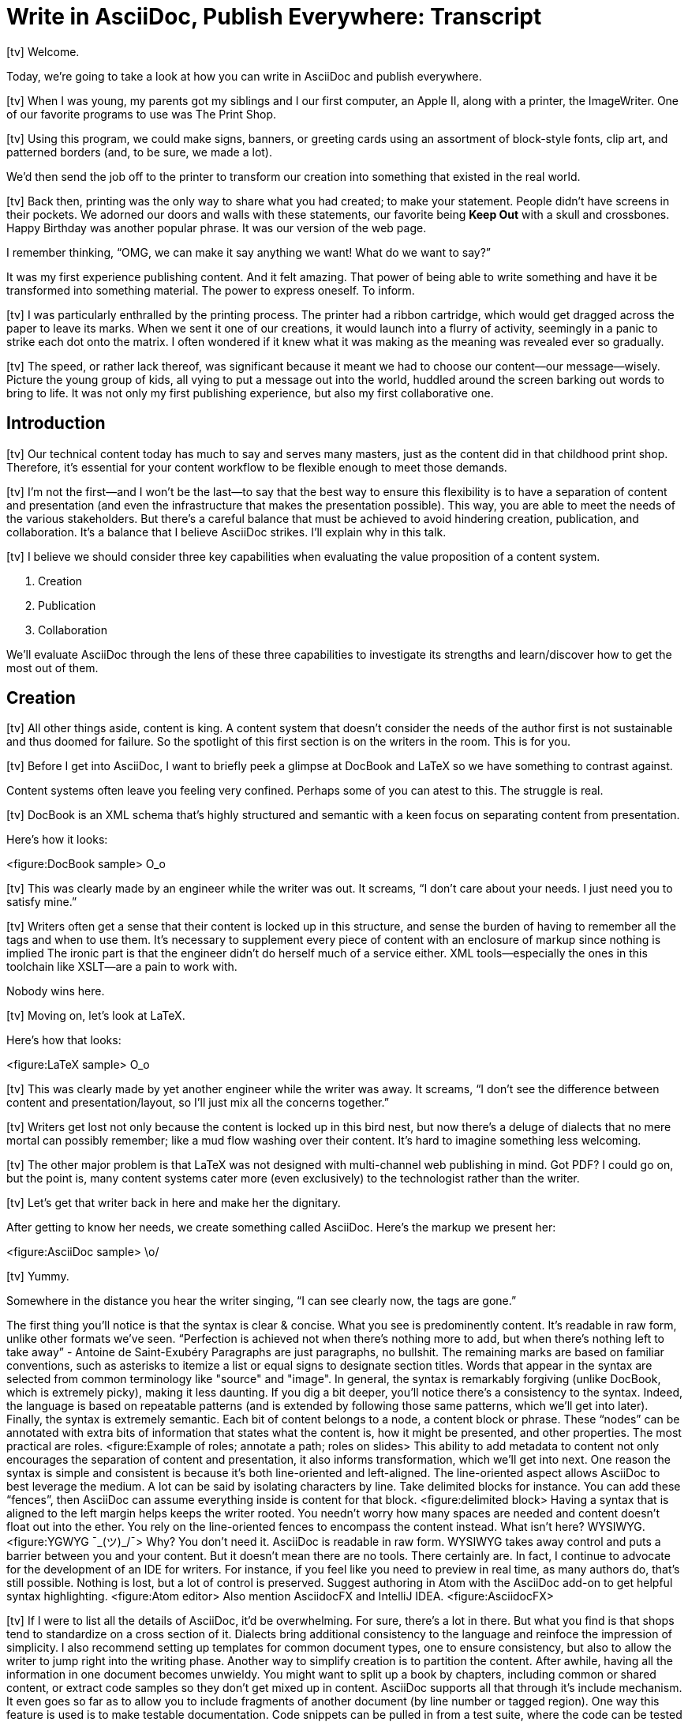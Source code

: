= Write in AsciiDoc, Publish Everywhere: Transcript

icon:tv[id=title]
// tag::title[]
Welcome.

Today, we're going to take a look at how you can write in AsciiDoc and publish everywhere.
// end::title[]

icon:tv[id=print-shop-box]
// tag::print-shop-box[]
When I was young, my parents got my siblings and I our first computer, an Apple II, along with a printer, the ImageWriter.
One of our favorite programs to use was The Print Shop.
// end::print-shop-box[]

icon:tv[id=print-shop-select]
// tag::print-shop-select[]
Using this program, we could make signs, banners, or greeting cards using an assortment of block-style fonts, clip art, and patterned borders (and, to be sure, we made a lot).

We'd then send the job off to the printer to transform our creation into something that existed in the real world.
// end::print-shop-select[]

icon:tv[id=print-long-banner]
// tag::print-long-banner[]
//Naturally, the printing step of the Print Shop was the highlight.
Back then, printing was the only way to share what you had created; to make your statement.
People didn't have screens in their pockets.
We adorned our doors and walls with these statements, our favorite being *Keep Out* with a skull and crossbones.
Happy Birthday was another popular phrase.
It was our version of the web page.

I remember thinking, "`OMG, we can make it say anything we want! What do we want to say?`"

It was my first experience publishing content.
And it felt amazing.
That power of being able to write something and have it be transformed into something material.
The power to express oneself.
To inform.
// end::print-long-banner[]

icon:tv[id=color-ribbon-cartridge]
// tag::color-ribbon-cartridge[]
I was particularly enthralled by the printing process.
The printer had a ribbon cartridge, which would get dragged across the paper to leave its marks.
When we sent it one of our creations, it would launch into a flurry of activity, seemingly in a panic to strike each dot onto the matrix.
I often wondered if it knew what it was making as the meaning was revealed ever so gradually.
// end::color-ribbon-cartridge[]

icon:tv[id=print-banner]
// tag::print-banner[]
The speed, or rather lack thereof, was significant because it meant we had to choose our content--our message--wisely.
Picture the young group of kids, all vying to put a message out into the world, huddled around the screen barking out words to bring to life.
It was not only my first publishing experience, but also my first collaborative one.
// end::print-banner[]

== Introduction

icon:tv[id=many-masters]
// tag::many-masters[]
Our technical content today has much to say and serves many masters, just as the content did in that childhood print shop.
//Content lives many lives and serves many masters.
Therefore, it's essential for your content workflow to be flexible enough to meet those demands.
// end::many-masters[]

icon:tv[id=separate]
// tag::separate[]
I'm not the first--and I won't be the last--to say that the best way to ensure this flexibility is to have a separation of content and presentation (and even the infrastructure that makes the presentation possible).
This way, you are able to meet the needs of the various stakeholders.
But there's a careful balance that must be achieved to avoid hindering creation, publication, and collaboration.
It's a balance that I believe AsciiDoc strikes.
I'll explain why in this talk.
// end::separate[]

//When evaluating a content system for creating technical documentation, you should consider two questions:
//
//* What are the capabilities of the content system?
//* How do those capabilities align with your needs?

icon:tv[id=agenda]
// tag::agenda[]
I believe we should consider three key capabilities when evaluating the value proposition of a content system.

. Creation
. Publication
. Collaboration

We'll evaluate AsciiDoc through the lens of these three capabilities to investigate its strengths and learn/discover how to get the most out of them.
// visual concept: show magnifying glass overlay on list
// end::agenda[]

== Creation

icon:tv[id=creation]
// tag::creation[]
All other things aside, content is king.
A content system that doesn't consider the needs of the author first is not sustainable and thus doomed for failure.
So the spotlight of this first section is on the writers in the room.
This is for you.
// end::creation[]

icon:tv[id=confined]
// tag::confined[]
Before I get into AsciiDoc, I want to briefly peek a glimpse at DocBook and LaTeX so we have something to contrast against. 

Content systems often leave you feeling very confined.
Perhaps some of you can atest to this.
The struggle is real.
// end::confined[]

icon:tv[id=docbook]
// tag::docbook[]
DocBook is an XML schema that's highly structured and semantic with a keen focus on separating content from presentation.

Here's how it looks:
// end::docbook[]

<figure:DocBook sample>
O_o

icon:tv[id=docbook-critique-a]
// tag::docbook-critique-a[]
This was clearly made by an engineer while the writer was out.
It screams, "`I don't care about your needs. I just need you to satisfy mine.`"
// end::docbook-critique-a[]

icon:tv[id=docbook-critique-b]
// tag::docbook-critique-b[]
Writers often get a sense that their content is locked up in this structure, and sense the burden of having to remember all the tags and when to use them.
It's necessary to supplement every piece of content with an enclosure of markup since nothing is implied
The ironic part is that the engineer didn't do herself much of a service either.
XML tools--especially the ones in this toolchain like XSLT--are a pain to work with.

Nobody wins here.
// end::docbook-critique-b[]

icon:tv[id=latex]
// tag::latex[]
Moving on, let's look at LaTeX.

Here's how that looks:
// end::latex[]

<figure:LaTeX sample>
O_o

icon:tv[id=latex-critique-a]
// tag::latex-critique-a[]
This was clearly made by yet another engineer while the writer was away.
It screams, "`I don't see the difference between content and presentation/layout, so I'll just mix all the concerns together.`"
// end::latex-critique-a[]

icon:tv[id=latex-critique-b]
// tag::latex-critique-b[]
Writers get lost not only because the content is locked up in this bird nest, but now there's a deluge of dialects that no mere mortal can possibly remember; like a mud flow washing over their content.
It's hard to imagine something less welcoming.
// end::latex-critique-b[]

icon:tv[id=got-pdf]
// tag::got-pdf[]
The other major problem is that LaTeX was not designed with multi-channel web publishing in mind.
Got PDF?
I could go on, but the point is, many content systems cater more (even exclusively) to the technologist rather than the writer.
// end::got-pdf[]

icon:tv[id=asciidoc]
// tag::asciidoc[]
Let's get that writer back in here and make her the dignitary.

After getting to know her needs, we create something called AsciiDoc.
Here's the markup we present her:
// end::asciidoc[]

<figure:AsciiDoc sample>
\o/

icon:tv[id=asciidoc-critique]
// tag::asciidoc-critique[]
Yummy.

Somewhere in the distance you hear the writer singing, "`I can see clearly now, the tags are gone.`"
// end::asciidoc-critique[]

The first thing you'll notice is that the syntax is clear & concise.
What you see is predominently content.
It's readable in raw form, unlike other formats we've seen.
"`Perfection is achieved not when there's nothing more to add, but when there's nothing left to take away`" - Antoine de Saint-Exubéry
Paragraphs are just paragraphs, no bullshit.
The remaining marks are based on familiar conventions, such as asterisks to itemize a list or equal signs to designate section titles.
Words that appear in the syntax are selected from common terminology like "source" and "image".
In general, the syntax is remarkably forgiving (unlike DocBook, which is extremely picky), making it less daunting.
If you dig a bit deeper, you'll notice there's a consistency to the syntax.
Indeed, the language is based on repeatable patterns (and is extended by following those same patterns, which we'll get into later).
Finally, the syntax is extremely semantic.
Each bit of content belongs to a node, a content block or phrase.
These "`nodes`" can be annotated with extra bits of information that states what the content is, how it might be presented, and other properties.
The most practical are roles.
<figure:Example of roles; annotate a path; roles on slides>
This ability to add metadata to content not only encourages the separation of content and presentation, it also informs transformation, which we'll get into next.
// QUESTION should point about line-oriented/left-align go right at beginning, before other characteristics?
One reason the syntax is simple and consistent is because it's both line-oriented and left-aligned.
The line-oriented aspect allows AsciiDoc to best leverage the medium.
A lot can be said by isolating characters by line.
Take delimited blocks for instance.
You can add these "`fences`", then AsciiDoc can assume everything inside is content for that block.
<figure:delimited block>
Having a syntax that is aligned to the left margin helps keeps the writer rooted.
You needn't worry how many spaces are needed and content doesn't float out into the ether.
You rely on the line-oriented fences to encompass the content instead.
What isn't here?
WYSIWYG.
<figure:YGWYG ¯\_(ツ)_/¯>
Why?
You don't need it.
AsciiDoc is readable in raw form.
WYSIWYG takes away control and puts a barrier between you and your content.
But it doesn't mean there are no tools.
There certainly are.
In fact, I continue to advocate for the development of an IDE for writers.
For instance, if you feel like you need to preview in real time, as many authors do, that's still possible.
Nothing is lost, but a lot of control is preserved.
Suggest authoring in Atom with the AsciiDoc add-on to get helpful syntax highlighting.
<figure:Atom editor>
Also mention AsciidocFX and IntelliJ IDEA.
<figure:AsciidocFX>

icon:tv[id=creation-recommended-practices]
// tag::creation-recommended-practices[]
If I were to list all the details of AsciiDoc, it'd be overwhelming.
For sure, there's a lot in there.
But what you find is that shops tend to standardize on a cross section of it.
Dialects bring additional consistency to the language and reinfoce the impression of simplicity.
I also recommend setting up templates for common document types, one to ensure consistency, but also to allow the writer to jump right into the writing phase.
Another way to simplify creation is to partition the content.
After awhile, having all the information in one document becomes unwieldy.
You might want to split up a book by chapters, including common or shared content, or extract code samples so they don't get mixed up in content.
AsciiDoc supports all that through it's include mechanism.
It even goes so far as to allow you to include fragments of another document (by line number or tagged region).
One way this feature is used is to make testable documentation.
Code snippets can be pulled in from a test suite, where the code can be tested in isolation.
It's also just nice to get all your code samples out of the writer's hair.
Since includes can span repository boundaries and even be fetched from a URL, you can achieve a "`single source of truth`" (instead of copy/paste)
AsciiDoc's attributes are another way to inject dynamic or reusable content into the document.
Of course, once you start dividing up your document, you'll want to be able to create references between them.
AsciiDoc supports both internal and inter-document references, and there are ways to extend this capability.
//Check out AsciiDoc syntax quick reference, Awesome Asciidoctor.
// end::creation-recommended-practices[]

icon:tv[id=migration]
// tag::migration[]
So you might be thinking, all this is great, but I have existing content.
How do I get it into AsciiDoc?
We'll, conversion to AsciiDoc is relatively easy.
Many groups have done it and a number of tools are available to help.
The reason it's relatively easy stems from the simplicity of the language itself.
One such tool is DocBookRx, which converts form DocBook to AsciiDoc.
(PSA about pandoc).
// QUESTION move warning to end of talk?
As a word of warning, if you do migrate to AsciiDoc, make sure you leave yourself enough time to make it a clean as possible before you let the writers loose on it.
It's much easier (and less expensive) to fix cross-cutting problems at the beginning rather than while everything is changing.
// end::migration[]

icon:tv[id=dawn]
// tag::dawn[]
So far we've just talked about the source, the domain of the writer.
Now that you have content in AsciiDoc, what can you do with it?
The AsciiDoc syntax is so simple and elegant, it's easy to be deceived that it can only produce primitive output.
You couldn't be more mistaken.
The AsciiDoc content is just the raw material, its semantics the seeds of the blossoms that we'll produce.
Let's shed some light on how we can transform it and where we can publish it.

It's the dawn of endless possiblities, just like the Print Shop was for us.
// end::dawn[]

== Publication

icon:tv[id=publication]
// tag::publication[]
The focus of this section is the AsciiDoc processor & publisher, Asciidoctor.
Engineers, wake up, this is for you.
// end::publication[]

icon:tv[id=conversion]
// tag::conversion[]
I want to start by mentioning that, out of the box, Asciidoctor can convert to HTML and DocBook, allowing you to preview and export the content, respectively.
This is just the default interpretation of the AsciiDoc source.
There's nothing stopping you from interpreting the source in a different way.
That's what separation of content and presentation affords you.
Every bit of output that gets generated can be customized in one way or another.
You should look at the AsciiDoc source as a source of record, not a textual representation of the output.
// end::conversion[]

I'll cite a few examples to get you thinking about what is possible.
tabs, background image for slide, import PDF page, slide notes
What we're talking about here is transformation.
Transformation is the key to being able to publish to multiple channels in a variety of formats.
When Asciidoctor reads the file, it builds an AST, or abstract syntax tree.
That tree is passed to a converter, which than transforms it into the target format, such as HTML.
One way to extend Asciidoctor is to write a custom converter, or build on one that already exists.
The only limit to what output formats you can produce is what you're willing/able to create.
But even before the tree is sent to the converter, you have a chance to manipulate it or mine it for information.
In fact, you don't even need to output anything.
You can just use the AST to query the document for information in a contextual way (unlike grep, which is crude and blind to context)
This stuff literally makes me giddy.
You can even go one step further and tap into the parser itself.
Asciidoctor provides an extension API to allow you to add additional elements to the syntax, such as a custom block or macro.
<Example of syntax extension>
As you can see, you have a lot of control over how the AsciiDoc is interpretted.
Be careful not to fall into the trap of thinking that one input document produces one output document.
You could take one input document that represents a book and produce multiple pages of HTML.
You can also go the other way.
You could use the processor, or a toolchain that wraps it, that takes input from several sources and weaves them together.
Where we see this technique used is in API documentation tools like Spring REST Docs and swagger2markup, which generate AsciiDoc to document the API methods, then combine it with content written by the author and produces a document (or documents) to be published.
Part generated, part scribed.
The toolchain plays the role of orchestrator, weaving together disparate content sources.
There truly are endless possibilities for your content once in this format and managed by this toolchain.
This transformation capability also keeps you from being tied down.
Just as you can generate formats for publishing, you can generate to another source format, even AsciiDoc.
If you store the source in a version control system, which we'll talk more about in the next section, the publication tool can even tap into the document history and inject content such as an audit log or make different versions of the document available.
This is another powerful way to keep your content DRY and free from doing tasks for information that can be implied.
//You could extend the abstraction even further and avoid coupling the path of the source file with the output path.
//Instead, give each document a business ID so you can move files around and still produce the same output structure.

icon:tv[id=publication-recommended-practices]
// tag::publication-recommended-practices[]
Last but not least, publication should be fully managed by an automated build.
It doesn't end with Asciidoctor.
The build should not only handle converting the content and publishing it to the various channels, but should describe and manage the infrastructure as well.
Treat your docs just like you would any other application.
It should be possible to "`push to publish`" and the computer takes over from there.
These automated builds also aid with collaboration, which we'll get into next.
What you'll find is that AsciiDoc lends itself very well to collaboration because much of the tools we need are already in place.
While there's a bit more assembly required up front, what you'll likely find is that it blows any sort of proprietary, closed system out of the water.
// end::publication-recommended-practices[]

== Collaboration

icon:tv[id=collaboration]
// tag::collaboration[]
This section addresses both the writers and the engineers, and anyone else involved in the content effort.
No doubt what makes AsciiDoc ripe for collaboration above all else is that it is version-control friendly.
AsciiDoc doesn't have "`source control support,`" rather it just lends itself to being source controlled.
No binary blobs, just plain text.
And version-control systems love plain text.
You get history, source diffs, rich diffs, branching, merging, etc., all which can be managed with interfaces like GitHub and GitLab.
// end::collaboration[]

And this is a real force for contribution, as the JBoss BxMS and OpenShit teams have both observed:
> The OpenShift team, who had undertaken a similar effort, reported that after the migration from DocBook to AsciiDoc, the rate of both internal and external contributions skyrocketed—from several a year to several a week.
> Even without much announcement, mere days after the migration, we started seeing incoming Merge Requests in GitLab, where there were none before.
> It may be too soon to judge, but preliminary results hint that this indeed is an observable trend.
Nothing drives that more, invites participation more, than the "`Edit on GitHub`" link.
<figure:Edit on GitHub link>
It's impossible to overstate the significance of GitHub (and, increasingly, GitLab).
These interfaces have proven to be incredibly approachable and encourage contribution.
You can benefit from that phenomenon by moving your documentation there.
But the team does need to understand how the "`Edit on GitHub`" process actually works and know how to manage the git workflow.
I do strongly recommend investing in git training for your team.
Knowing how to use git correctly will save time and toes.
All this leads to a strong-held belief of ours.
Docs = Code
Why is that interesting?
Well, we have a long history in this industry of collaborating on code.
If we view docs as just another form of code, we can benefit from all of its processes, pratices, techniques, and tools.
One of the first tools that comes to mind is code review.
Countless CMS tools have tried to manufacture a content review workflow.
Well, we have one right here, (built on an accepted industry practice), supported by incredible code review tools like Gerrit, GitHub, GitLab, and so forth.
<Screenshot of GitHub rich diff>
Given that AsciiDoc is just plain text, like developers, writers can use their own tools in their own writing environment.
No need for special, proprietary, foreign, costly tools.
In fact, you really should avoid imposing tool/editor choices.
You can work in isolation, then just push to publish.
Why is this important?
"`Happy people collaborate well`" (or are more inclined to).
How do you coordinate efforts?
Use an issue tracker to manage bugs, improvements, and content initiatives.
You can then see content progress as it moves across the issue board.
<figure:issue board>
Mention the issue when submitting the pull request that resolves it.
Just like code.
This system is also advantageous to the manager.
It makes it easy for managers to moniter the workflow, such as to determine what changed or what work was done, simply by looking at the git history or activity charts on GitHub and GitLab.
<figure:git history>

icon:tv[id=collaboration-recommended-practices]
// tag::collaboration-recommended-practices[]
Although AsciiDoc is naturally friendly to version-control systems, there are ways to organize the content that let you get even more out of it.
For instance, I highly recommend writing with a sentence-per-line style.
By doing so, you isolate changes to the line of content that they affect, much like changing a line of code.
If you use fixed-column hard-wrapping, the change at the beginning of a paragraph can have a cascading effect, possibly interfering with unrelated lines that someone else is modifying.
In general, you want to look for ways that allow you to work in different parts of a file without causing conflicts.
Isolate your changes.
Another way to avoid such conflicts is to use well-factored, modular content.
You want a consistent, intuitive, and discoverable structure.
Consider using the topic-based authoring method so the content can be stored separately from the files that aggregate it.
As mentioned before, import non-content such as code snippets from the original source file (possibly even in a separate repository) so that it can be managed independently and doesn't fall out of date.
// TODO mention git lfs
It's best to have a style guide: for syntax; for structure; for patterns; for voice.
Automate the human process.
This reduces the amount of thought, avoids errors, and drastically cuts down on expensive micro-migrations to fix mistakes.
Again, the document templates mentioned earlier benefit collaboration as well.
Validation tools are also important because they help ensure quality and consistency.
You can tap into the Asciidoctor process to perform validations in addition to the ones that come out of the box.
Don't fall into the trap of putting all your content in a single repository.
Instead, organize your repositories by software product or logical product group.
We can refer to this repository as a "`content container.`" (a contrast to a "`library layout`" where there's one directory per book)
You can then assume that all the content in a single repository is versioned together.
If different documents have different versioning schemes, or move at different rates, that's an indicator you should move them to separate repositories.
Also avoid creating monolithic documents.
In particular, beware of the Russian Doll Effect (contributing guide inside developer guide inside of README).
It's easy to create a script that brings them all back together.
The reason this partitioning is important is because it enables you to leverage branches properly.
Have a branch for each major release line.
Different major (and maybe even minor) versions of the document should be stored in separate branches.
Don't use different directories to store the versions, as I've seen some teams do.
You lose a lot of capabilities of the version control system by not using branches because the commands for those systems don't understand how to compare documents that way.
It's also much harder to search for content.
Take a look at AsciiBinder for an example of a build system that builds out versions of the documentation from the branches.
Regardless of what structure you choose, anyone should be able to build the output through a simple interface, without having to remember complex commands.
That's why it's important to have an automated build, which obviously benefits publication as discussed earlier.
// end::collaboration-recommended-practices[]
TODO need a wrap-up/transition

(See https://www.youtube.com/watch?v=JvRd7MmAxPw&list=PLZAeFn6dfHpnN8fXXHwPtPY33aLGGhYLJ&index=20)

== Conclusion

In this talk, we evaluated AsciiDoc through the lens of three capabilities:

. Creation
. Publication
. Collaboration

In any content system, the writer must be the focus, first and foremost.
Otherwise, the system is destined for failure.
It's vital to protect the sanctity of writing.
But the engineer must be empowered as well to transform that content.
Content that's locked away cannot serve its function, cannot reach its users across channels.
Like the technology that it documents, technical writing benefits from many eyes and minds.
Anything inherently complex does.
So the system must be friendly to collaboration.
It's the key to getting contributions as well.
As we've seen, the Asciidoctor toolchain, from the AsciiDoc language to the Asciidoctor processor, extensions, converters, and tools, strikes this balance.
These capabilities happen to be the three pillars of the Asciidoctor project, so we expect the story to only get better.
Write in AsciiDoc, publish everywhere!
Thank you!
